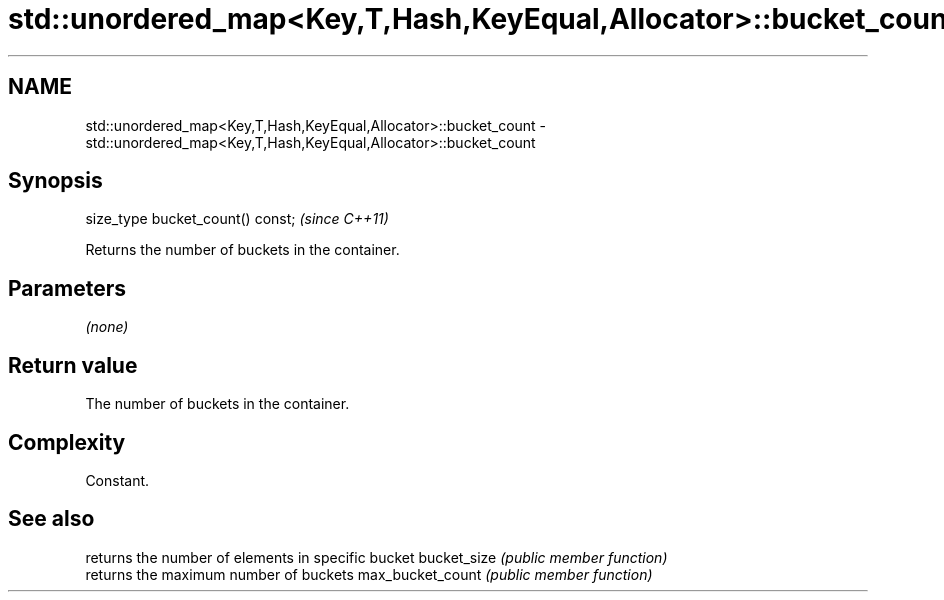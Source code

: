 .TH std::unordered_map<Key,T,Hash,KeyEqual,Allocator>::bucket_count 3 "2020.03.24" "http://cppreference.com" "C++ Standard Libary"
.SH NAME
std::unordered_map<Key,T,Hash,KeyEqual,Allocator>::bucket_count \- std::unordered_map<Key,T,Hash,KeyEqual,Allocator>::bucket_count

.SH Synopsis

size_type bucket_count() const;  \fI(since C++11)\fP

Returns the number of buckets in the container.

.SH Parameters

\fI(none)\fP

.SH Return value

The number of buckets in the container.

.SH Complexity

Constant.

.SH See also


                 returns the number of elements in specific bucket
bucket_size      \fI(public member function)\fP
                 returns the maximum number of buckets
max_bucket_count \fI(public member function)\fP




